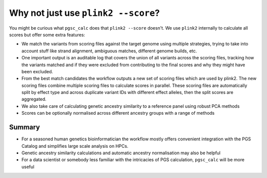 .. _plink2:

Why not just use ``plink2 --score``?
====================================

You might be curious what ``pgsc_calc`` does that ``plink2 --score`` doesn't. We
use ``plink2`` internally to calculate all scores but offer some extra features:

- We match the variants from scoring files against the target genome using
  multiple strategies, trying to take into account stuff like strand alignment,
  ambiguous matches, different genome builds, etc.

- One important output is an auditable log that covers the union of all variants
  across the scoring files, tracking how the variants matched and if they were
  excluded from contributing to the final scores and why they might have been
  excluded.

- From the best match candidates the workflow outputs a new set of scoring files
  which are used by plink2. The new scoring files combine multiple scoring files
  to calculate scores in parallel. These scoring files are automatically split
  by effect type and across duplicate variant IDs with different effect alleles,
  then the split scores are aggregated.

- We also take care of calculating genetic ancestry similarity to a reference
  panel using robust PCA methods

- Scores can be optionally normalised across different ancestry groups with a
  range of methods

Summary
-------

- For a seasoned human genetics bioinformatician the workflow mostly
  offers convenient integration with the PGS Catalog and simplifies large scale
  analysis on HPCs.

- Genetic ancestry similarity calculations and automatic ancestry normalisation
  may also be helpful

- For a data scientist or somebody less familiar with the intricacies of PGS
  calculation, ``pgsc_calc`` will be more useful

